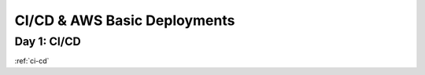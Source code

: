 .. _week-10:

.. 
  these are the most easily / frequently changed files
  in the root index.rst the toctrees reference these week-files by glob instead of individual days

..  .. toctree::
..
      :glob:
      weeks/*

.. 
  title (purpose/theme of the week) is changed depending on which topics are referenced

=============================
CI/CD & AWS Basic Deployments
=============================

.. 
  topics are composed to build the week of content
  daily content is defined by title and doc reference

Day 1: CI/CD
------------

:ref:`ci-cd`